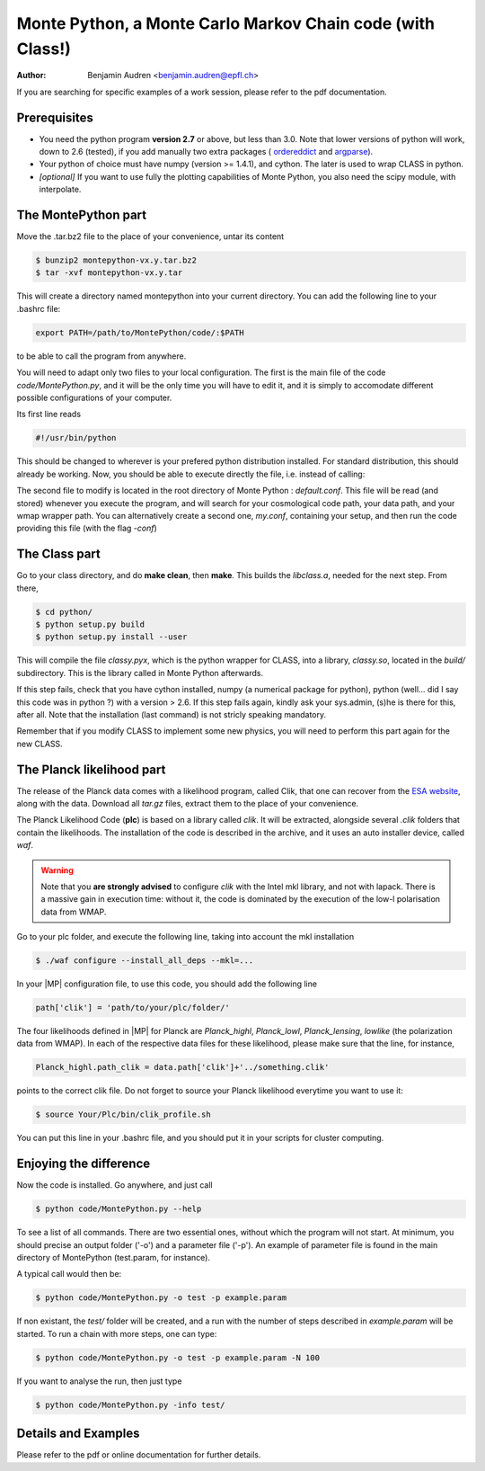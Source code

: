 ===========================================================
Monte Python, a Monte Carlo Markov Chain code (with Class!)
===========================================================

:Author: Benjamin Audren <benjamin.audren@epfl.ch>


If you are searching for specific examples of a work session, please refer to
the pdf documentation.


Prerequisites
-------------

* You need the python program **version 2.7** or above, but less than 3.0.
  Note that lower versions of python will work, down to 2.6 (tested), if you
  add manually two extra packages (
  `ordereddict <http://code.activestate.com/recipes/576693/>`_ and 
  `argparse <https://pypi.python.org/pypi/argparse/1.2.1>`_).

* Your python of choice must have numpy (version >= 1.4.1), and cython. The
  later is used to wrap CLASS in python.

* *[optional]* If you want to use fully the plotting capabilities of Monte Python,
  you also need the scipy module, with interpolate.


The MontePython part
--------------------

Move the .tar.bz2 file to the place of your convenience, untar its content

.. code::

    $ bunzip2 montepython-vx.y.tar.bz2
    $ tar -xvf montepython-vx.y.tar

This will create a directory named montepython into your current directory.
You can add the following line to your .bashrc file:

.. code::

    export PATH=/path/to/MontePython/code/:$PATH

to be able to call the program from anywhere.

You will need to adapt only two files to your local configuration. The first
is the main file of the code `code/MontePython.py`, and it will be the only
time you will have to edit it, and it is simply to accomodate different
possible configurations of your computer.

Its first line reads

.. code::

    #!/usr/bin/python

This should be changed to wherever is your prefered python distribution
installed. For standard distribution, this should already be working. Now,
you should be able to execute directly the file, i.e. instead of calling:

The second file to modify is located in the root directory of Monte Python :
`default.conf`. This file will be read (and stored) whenever you execute the
program, and will search for your cosmological code path, your data path, and
your wmap wrapper path. You can alternatively create a second one, `my.conf`,
containing your setup, and then run the code providing this file (with the flag
`-conf`)


The Class part
--------------

Go to your class directory, and do **make clean**, then **make**. This builds the
`libclass.a`, needed for the next step. From there, 

.. code::

    $ cd python/
    $ python setup.py build
    $ python setup.py install --user

This will compile the file `classy.pyx`, which is the python wrapper for CLASS,
into a library, `classy.so`, located in the `build/` subdirectory. This is the
library called in Monte Python afterwards.

If this step fails, check that you have cython installed, numpy (a numerical
package for python), python (well... did I say this code was in python ?) with
a version > 2.6.  If this step fails again, kindly ask your sys.admin, (s)he
is there for this, after all. Note that the installation (last command) is
not stricly speaking mandatory.

Remember that if you modify CLASS to implement some new physics, you will need to
perform this part again for the new CLASS.


The Planck likelihood part
---------------------------

The release of the Planck data comes with a likelihood program, called
Clik, that one can recover from the `ESA website
<http://www.sciops.esa.int/index.php?project=planck&page=Planck_Legacy_Archive>`_,
along with the data. Download all `tar.gz` files, extract them to the
place of your convenience.

The Planck Likelihood Code (**plc**) is based on a library called
`clik`. It will be extracted, alongside several `.clik` folders that
contain the likelihoods. The installation of the code is described in
the archive, and it uses an auto installer device, called `waf`.

.. warning::

  Note that you **are strongly advised** to configure `clik` with the
  Intel mkl library, and not with lapack. There is a massive gain in
  execution time: without it, the code is dominated by the execution
  of the low-l polarisation data from WMAP.

Go to your plc folder, and execute the following line, taking into
account the mkl installation

.. code::

    $ ./waf configure --install_all_deps --mkl=...

In your |MP| configuration file, to use this
code, you should add the following line

.. code:: python

  path['clik'] = 'path/to/your/plc/folder/'

The four likelihoods defined in |MP| for Planck are `Planck_highl`,
`Planck_lowl`, `Planck_lensing`, `lowlike` (the polarization data from
WMAP). In each of the respective data files for these likelihood,
please make sure that the line, for instance,

.. code:: python

  Planck_highl.path_clik = data.path['clik']+'../something.clik'

points to the correct clik file. Do not forget to source your Planck
likelihood everytime you want to use it:

.. code::

    $ source Your/Plc/bin/clik_profile.sh

You can put this line in your .bashrc file, and you should put it in your
scripts for cluster computing.



Enjoying the difference
-----------------------

Now the code is installed. Go anywhere, and just call

.. code::

    $ python code/MontePython.py --help

To see a list of all commands. There are two essential ones, without which
the program will not start. At minimum, you should precise an output folder
('-o') and a parameter file ('-p'). An example of parameter file is found in
the main directory of MontePython (test.param, for instance).

A typical call would then be:

.. code::

    $ python code/MontePython.py -o test -p example.param

If non existant, the `test/` folder will be created, and a run with the
number of steps described in `example.param` will be started. To run a chain with
more steps, one can type:

.. code::

    $ python code/MontePython.py -o test -p example.param -N 100

If you want to analyse the run, then just type

.. code::

    $ python code/MontePython.py -info test/


Details and Examples
--------------------

Please refer to the pdf or online documentation for further details.
